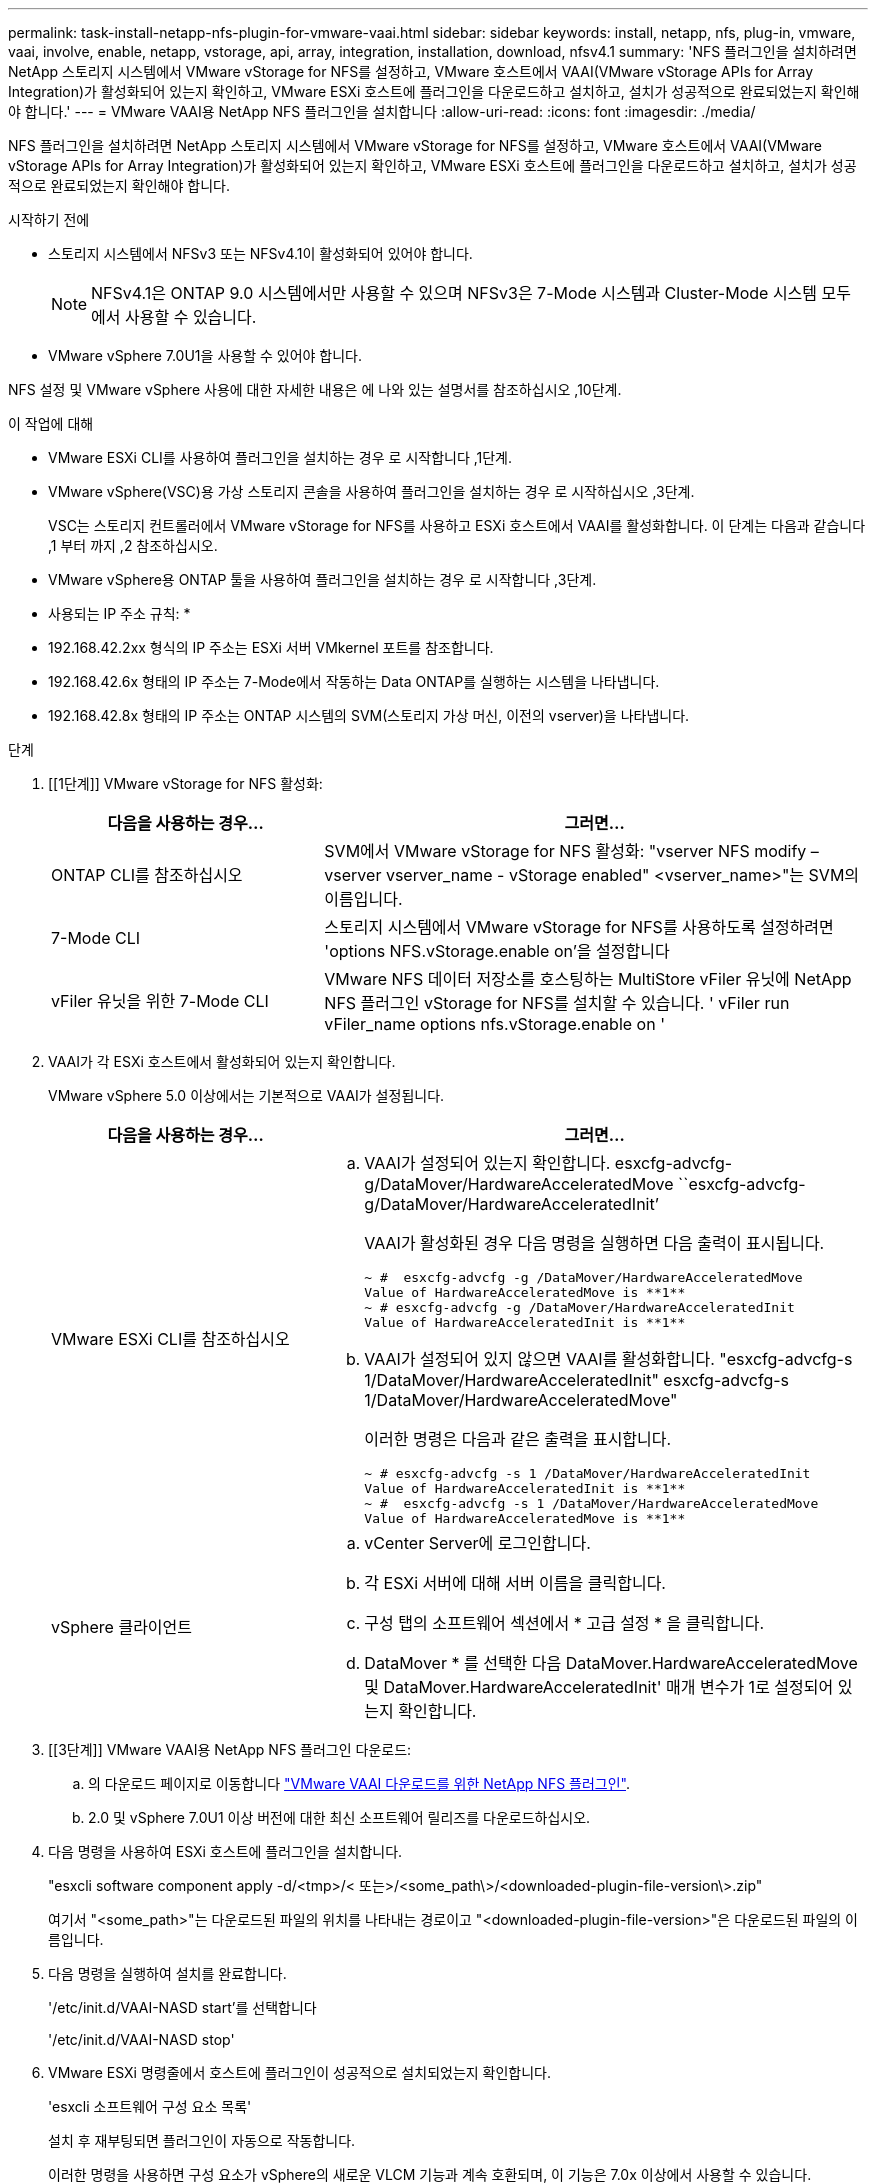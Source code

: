 ---
permalink: task-install-netapp-nfs-plugin-for-vmware-vaai.html 
sidebar: sidebar 
keywords: install, netapp, nfs, plug-in, vmware, vaai, involve, enable, netapp, vstorage, api, array, integration, installation, download, nfsv4.1 
summary: 'NFS 플러그인을 설치하려면 NetApp 스토리지 시스템에서 VMware vStorage for NFS를 설정하고, VMware 호스트에서 VAAI(VMware vStorage APIs for Array Integration)가 활성화되어 있는지 확인하고, VMware ESXi 호스트에 플러그인을 다운로드하고 설치하고, 설치가 성공적으로 완료되었는지 확인해야 합니다.' 
---
= VMware VAAI용 NetApp NFS 플러그인을 설치합니다
:allow-uri-read: 
:icons: font
:imagesdir: ./media/


[role="lead"]
NFS 플러그인을 설치하려면 NetApp 스토리지 시스템에서 VMware vStorage for NFS를 설정하고, VMware 호스트에서 VAAI(VMware vStorage APIs for Array Integration)가 활성화되어 있는지 확인하고, VMware ESXi 호스트에 플러그인을 다운로드하고 설치하고, 설치가 성공적으로 완료되었는지 확인해야 합니다.

.시작하기 전에
* 스토리지 시스템에서 NFSv3 또는 NFSv4.1이 활성화되어 있어야 합니다.
+

NOTE: NFSv4.1은 ONTAP 9.0 시스템에서만 사용할 수 있으며 NFSv3은 7-Mode 시스템과 Cluster-Mode 시스템 모두에서 사용할 수 있습니다.

* VMware vSphere 7.0U1을 사용할 수 있어야 합니다.


NFS 설정 및 VMware vSphere 사용에 대한 자세한 내용은 에 나와 있는 설명서를 참조하십시오 ,10단계.

.이 작업에 대해
* VMware ESXi CLI를 사용하여 플러그인을 설치하는 경우 로 시작합니다 ,1단계.
* VMware vSphere(VSC)용 가상 스토리지 콘솔을 사용하여 플러그인을 설치하는 경우 로 시작하십시오 ,3단계.
+
VSC는 스토리지 컨트롤러에서 VMware vStorage for NFS를 사용하고 ESXi 호스트에서 VAAI를 활성화합니다. 이 단계는 다음과 같습니다 ,1 부터 까지 ,2 참조하십시오.

* VMware vSphere용 ONTAP 툴을 사용하여 플러그인을 설치하는 경우 로 시작합니다 ,3단계.


* 사용되는 IP 주소 규칙: *

* 192.168.42.2xx 형식의 IP 주소는 ESXi 서버 VMkernel 포트를 참조합니다.
* 192.168.42.6x 형태의 IP 주소는 7-Mode에서 작동하는 Data ONTAP를 실행하는 시스템을 나타냅니다.
* 192.168.42.8x 형태의 IP 주소는 ONTAP 시스템의 SVM(스토리지 가상 머신, 이전의 vserver)을 나타냅니다.


.단계
. [[1단계]] VMware vStorage for NFS 활성화:
+
[cols="30,60"]
|===
| 다음을 사용하는 경우... | 그러면... 


 a| 
ONTAP CLI를 참조하십시오
 a| 
SVM에서 VMware vStorage for NFS 활성화: "vserver NFS modify – vserver vserver_name - vStorage enabled" <vserver_name>"는 SVM의 이름입니다.



 a| 
7-Mode CLI
 a| 
스토리지 시스템에서 VMware vStorage for NFS를 사용하도록 설정하려면 'options NFS.vStorage.enable on'을 설정합니다



 a| 
vFiler 유닛을 위한 7-Mode CLI
 a| 
VMware NFS 데이터 저장소를 호스팅하는 MultiStore vFiler 유닛에 NetApp NFS 플러그인 vStorage for NFS를 설치할 수 있습니다. ' vFiler run vFiler_name options nfs.vStorage.enable on '

|===
. [[step2]] VAAI가 각 ESXi 호스트에서 활성화되어 있는지 확인합니다.
+
VMware vSphere 5.0 이상에서는 기본적으로 VAAI가 설정됩니다.

+
[cols="30,60"]
|===
| 다음을 사용하는 경우... | 그러면... 


 a| 
VMware ESXi CLI를 참조하십시오
 a| 
.. VAAI가 설정되어 있는지 확인합니다. esxcfg-advcfg-g/DataMover/HardwareAcceleratedMove ``esxcfg-advcfg-g/DataMover/HardwareAcceleratedInit’
+
VAAI가 활성화된 경우 다음 명령을 실행하면 다음 출력이 표시됩니다.

+
[listing]
----
~ #  esxcfg-advcfg -g /DataMover/HardwareAcceleratedMove
Value of HardwareAcceleratedMove is **1**
~ # esxcfg-advcfg -g /DataMover/HardwareAcceleratedInit
Value of HardwareAcceleratedInit is **1**
----
.. VAAI가 설정되어 있지 않으면 VAAI를 활성화합니다. "esxcfg-advcfg-s 1/DataMover/HardwareAcceleratedInit" esxcfg-advcfg-s 1/DataMover/HardwareAcceleratedMove"
+
이러한 명령은 다음과 같은 출력을 표시합니다.

+
[listing]
----
~ # esxcfg-advcfg -s 1 /DataMover/HardwareAcceleratedInit
Value of HardwareAcceleratedInit is **1**
~ #  esxcfg-advcfg -s 1 /DataMover/HardwareAcceleratedMove
Value of HardwareAcceleratedMove is **1**
----




 a| 
vSphere 클라이언트
 a| 
.. vCenter Server에 로그인합니다.
.. 각 ESXi 서버에 대해 서버 이름을 클릭합니다.
.. 구성 탭의 소프트웨어 섹션에서 * 고급 설정 * 을 클릭합니다.
.. DataMover * 를 선택한 다음 DataMover.HardwareAcceleratedMove 및 DataMover.HardwareAcceleratedInit' 매개 변수가 1로 설정되어 있는지 확인합니다.


|===
. [[3단계]] VMware VAAI용 NetApp NFS 플러그인 다운로드:
+
.. 의 다운로드 페이지로 이동합니다 https://mysupport.netapp.com/site/products/all/details/nfsplugin-vmware-vaai/downloads-tab["VMware VAAI 다운로드를 위한 NetApp NFS 플러그인"^].
.. 2.0 및 vSphere 7.0U1 이상 버전에 대한 최신 소프트웨어 릴리즈를 다운로드하십시오.


. 다음 명령을 사용하여 ESXi 호스트에 플러그인을 설치합니다.
+
"esxcli software component apply -d/<tmp>/< 또는>/<some_path\>/<downloaded-plugin-file-version\>.zip"

+
여기서 "<some_path>"는 다운로드된 파일의 위치를 나타내는 경로이고 "<downloaded-plugin-file-version>"은 다운로드된 파일의 이름입니다.

. 다음 명령을 실행하여 설치를 완료합니다.
+
'/etc/init.d/VAAI-NASD start'를 선택합니다

+
'/etc/init.d/VAAI-NASD stop'

. VMware ESXi 명령줄에서 호스트에 플러그인이 성공적으로 설치되었는지 확인합니다.
+
'esxcli 소프트웨어 구성 요소 목록'

+
설치 후 재부팅되면 플러그인이 자동으로 작동합니다.

+
이러한 명령을 사용하면 구성 요소가 vSphere의 새로운 VLCM 기능과 계속 호환되며, 이 기능은 7.0x 이상에서 사용할 수 있습니다.

. 새 호스트 시스템에 플러그인을 설치하거나 ONTAP를 실행하는 서버가 새로 구성된 경우 에서 VAAI를 사용하는 ESXi 서버의 루트 볼륨 및 각 NFS 데이터 저장소 볼륨에 대한 엑스포트 정책 규칙을 생성하거나 수정합니다 link:task-configure-export-policies-for-clustered-data-ontap-to-allow-vaai-over-nfs.html["NFS를 통한 VAAI를 허용하도록 ONTAP에 대한 엑스포트 정책을 구성합니다"].
+
7-Mode에서 작동하는 Data ONTAP를 사용하는 경우 이 단계를 건너뛰십시오.

+
내보내기 정책을 사용하여 특정 클라이언트에 대한 볼륨 액세스를 제한할 수 있습니다. VAAI 복사본 오프로드가 작동하려면 엑스포트 정책에서 NFSv4가 필요하므로 SVM의 데이터 저장소 볼륨에 대한 엑스포트 정책 규칙을 수정해야 할 수 있습니다. 데이터 저장소에서 NFS 이외의 프로토콜을 사용하는 경우 내보내기 규칙에서 NFS 설정을 사용해도 다른 프로토콜은 제거되지 않는지 확인합니다.

+
[cols="30,60"]
|===
| 사용하는 경우... | 그러면... 


 a| 
ONTAP CLI를 참조하십시오
 a| 
VAAI를 사용하는 ESXi 서버에 대한 각 내보내기 정책 규칙에 대해 "NFS"를 액세스 프로토콜로 설정합니다. "vserver export-policy rule modify -vserver vs1 -policyname mypolicy-ruleindex 1 -protocol nfs-rwrule krb5 | krb5i | any-rorule krb5 | krb5i | any"

다음 예제에서:

** VS1은 SVM의 이름입니다.
** 매몰리시(mypolicy)는 수출정책의 이름입니다.
** 1은 규칙의 인덱스 번호입니다.
** NFS에는 NFSv3 및 NFSv4 프로토콜이 포함되어 있습니다.
** RO(읽기 전용) 및 RW(읽기-쓰기)의 보안 스타일은 krb5, krb5i 또는 any입니다.
+
[listing]
----
cluster1::> vserver export-policy rule modify -vserver vs1
-policyname mypolicy -ruleindex 1 -protocol nfs -rwrule krb5|krb5i|any -rorule krb5|krb5i|any
----




 a| 
ONTAP 시스템 관리자
 a| 
.. 홈 탭에서 해당 클러스터를 두 번 클릭합니다.
.. 왼쪽 탐색 창에서 SVM(스토리지 가상 머신) 계층을 확장합니다.
+

NOTE: 3.1 이전 버전의 System Manager를 사용하는 경우 계층에서 스토리지 가상 머신 대신 vserver라는 용어가 사용됩니다.

.. 탐색 창에서 VAAI 지원 데이터 저장소가 있는 SVM(스토리지 가상 머신)을 선택한 다음 * Policies * > * Export Policies * 를 클릭합니다.
.. 엑스포트 정책 창에서 엑스포트 정책을 확장한 다음 규칙 인덱스를 선택합니다.
+
사용자 인터페이스에서 데이터 저장소가 VAAI로 설정되어 있다고 지정하지 않습니다.

.. 규칙 수정 * 을 클릭하여 내보내기 규칙 수정 대화 상자를 표시합니다.
.. 액세스 프로토콜 * 에서 * nfs * 를 선택하여 모든 버전의 NFS를 활성화합니다.
.. 확인 * 을 클릭합니다.


|===
. 7-Mode에서 작동하는 Data ONTAP를 사용하는 경우 볼륨 경로 내보내기에 대한 "exportfs" 명령을 실행합니다.
+
ONTAP를 사용하는 경우 이 단계를 건너뛰십시오.

+
exportfs 명령에 대한 자세한 내용은 를 참조하십시오 https://library.netapp.com/ecm/ecm_download_file/ECMP1401220["7-Mode용 Data ONTAP 8.2 파일 액세스 및 프로토콜 관리 가이드 를 참조하십시오"^].

+
볼륨을 내보낼 때 호스트 이름 또는 IP 주소, 서브넷 또는 넷그룹을 지정할 수 있습니다. RW와 root 옵션 모두에 대해 IP 주소, 서브넷, 호스트를 지정할 수 있습니다. 예를 들면 다음과 같습니다.

+
[listing]
----
sys1> exportfs -p root=192.168.42.227 /vol/VAAI
----
+
또한 콜론으로 구분된 목록이 있을 수도 있습니다. 예를 들면 다음과 같습니다.

+
[listing]
----
sys1> exportfs -p root=192.168.42.227:192.168.42.228 /vol/VAAI
----
+
실제 플래그를 사용하여 볼륨을 내보내는 경우 내보내기 경로에 복사 오프로드가 제대로 작동하려면 단일 구성 요소가 있어야 합니다. 예를 들면 다음과 같습니다.

+
[listing]
----
sys1> exportfs -p actual=/vol/VAAI,root=192.168.42.227 /VAAI-ALIAS
----
+

NOTE: Copy Offload는 여러 구성 요소 내보내기 경로에 사용할 수 없습니다.

. ESXi 호스트에 NFSv3 또는 NFSv4.1 데이터 저장소를 마운트합니다.
+
.. NFSv3 데이터 저장소를 마운트하려면 다음 명령을 실행합니다.
+
'esxcli storage nfs add -H 192.168.42.80 -s share_name -v volume_name'

+
NFSv4.1 데이터 저장소를 마운트하려면 다음 명령을 실행합니다.

+
"esxcli storage nfs41 add -H 192.168.42.80 -s share_name -v volume_name -a AUTH_SYS/SEC_krb5/SEC_KRB5I"

+
다음 예에서는 데이터 저장소를 마운트하고 결과 출력을 위해 ONTAP에서 실행할 명령을 보여 줍니다.

+
[listing]
----
~ # esxcfg-nas -a onc_src -o 192.168.42.80 -s /onc_src
Connecting to NAS volume: onc_src
/onc_src created and connected.
----
+
7-Mode에서 작동하는 Data ONTAP를 실행하는 시스템의 경우 '/vol' 접두사가 NFS 볼륨 이름 앞에 옵니다. 다음 예에서는 데이터 저장소를 마운트하는 7-Mode 명령 및 결과 출력을 보여 줍니다.

+
[listing]
----
~ # esxcfg-nas -a vms_7m -o 192.168.42.69 -s /vol/vms_7m
Connecting to NAS volume: /vol/vms_7m
/vol/vms_7m created and connected.
----
.. NAS 마운트를 관리하려면:
+
'esxcfg-nas-l'입니다

+
다음 출력이 표시됩니다.

+
[listing]
----
VMS_vol103 is /VMS_vol103 from 192.168.42.81 mounted available
VMS_vol104 is VMS_vol104 from 192.168.42.82 mounted available
dbench1 is /dbench1 from 192.168.42.83 mounted available
dbench2 is /dbench2 from 192.168.42.84 mounted available
onc_src is /onc_src from 192.168.42.80 mounted available
----


+
완료되면 볼륨이 마운트되고 /VMFS/volumes 디렉토리에서 사용할 수 있습니다.

. [[step10]] 다음 방법 중 하나를 사용하여 마운트된 데이터 저장소가 VAAI를 지원하는지 확인합니다.
+
[cols="30,60"]
|===
| 사용하는 경우... | 그러면... 


 a| 
ESXi CLI
 a| 
' vmkfstools - pH/VMFS/volumes/onc_src/' 다음 출력이 표시됩니다.

[listing]
----
NFS-1.00 file system spanning 1 partitions.
File system label (if any):
onc_src Mode: public Capacity 760 MB, 36.0 MB available,
file block size 4 KB
UUID: fb9cccc8-320a99a6-0000-000000000000
Partitions spanned (on "notDCS"):

nfs:onc_src
NAS VAAI Supported: YES
Is Native Snapshot Capable: YES
~ #
----


 a| 
vSphere 클라이언트
 a| 
.. ESXi 서버 * > * 구성 * > * 스토리지 * 를 클릭합니다.
.. VAAI가 설정된 NFS 데이터 저장소의 Hardware Acceleration 열을 봅니다.


|===
+
VMware vStorage over NFS에 대한 자세한 내용은 다음을 참조하십시오.

+
http://docs.netapp.com/ontap-9/topic/com.netapp.doc.cdot-famg-nfs/home.html["ONTAP 9 NFS 참조 개요"^]

+
https://library.netapp.com/ecm/ecm_download_file/ECMP1401220["7-Mode용 Data ONTAP 8.2 파일 액세스 및 프로토콜 관리 가이드 를 참조하십시오"^]

+
볼륨에서 볼륨 및 공간을 구성하는 방법에 대한 자세한 내용은 다음을 참조하십시오.

+
http://docs.netapp.com/ontap-9/topic/com.netapp.doc.dot-cm-vsmg/home.html["CLI를 통한 논리적 스토리지 관리 개요"^]

+
link:https://library.netapp.com/ecm/ecm_download_file/ECMP1368859["7-Mode용 Data ONTAP 8.2 스토리지 관리 가이드 를 참조하십시오"^]

+
vCenter 웹 클라이언트 GUI를 사용하여 여러 호스트에 플러그인을 설치 및 관리하는 데 사용할 수 있는 VMware vSphere Lifecycle Manager에 대한 자세한 내용은 다음을 참조하십시오.

+
link:https://docs.vmware.com/en/VMware-vSphere/7.0/com.vmware.vsphere-lifecycle-manager.doc/GUID-74295A37-E8BB-4EB9-BFBA-47B78F0C570D.html["VMware vSphere Lifecycle Manager 정보"^]

+
VMware 환경에서 VSC를 사용하여 NFS 데이터 저장소를 프로비저닝하고 가상 머신의 클론을 생성하는 방법에 대한 자세한 내용은 다음을 참조하십시오.

+
link:https://library.netapp.com/ecmdocs/ECMLP2561116/html/index.html["Virtual Storage Console 6.2.1 for VMware vSphere 설치 및 관리 가이드 를 참조하십시오"^]

+
VMware vSphere용 ONTAP 툴을 사용하여 NFS 데이터 저장소를 프로비저닝하고 VMware 환경에서 가상 머신의 클론을 생성하는 방법에 대한 자세한 내용은 다음을 참조하십시오.

+
link:https://docs.netapp.com/vapp-98/topic/com.netapp.doc.vsc-dsg/home.html["VMware vSphere용 ONTAP 툴 설명서"^]

+
NFS 데이터 저장소 작업 및 클론 생성 작업 수행에 대한 자세한 내용은 다음을 참조하십시오.

+
link:http://pubs.vmware.com/vsphere-60/topic/com.vmware.ICbase/PDF/vsphere-esxi-vcenter-server-60-storage-guide.pdf["VMware vSphere 스토리지"^]

. 7-Mode에서 작동하는 Data ONTAP를 사용하는 경우 'is on' 명령을 실행하여 데이터 저장소 볼륨을 복제 오프로딩 및 중복 제거를 위해 설정합니다.
+
ONTAP의 경우 볼륨에 대한 효율성 세부 정보를 봅니다.

+
'볼륨 효율성 표시 - vserver vserver_name - volume volume volume_name'

+

NOTE: AFF(AFF) 시스템의 경우 볼륨 효율성이 기본적으로 활성화됩니다.

+
명령 출력에 스토리지 효율성이 설정된 볼륨이 표시되지 않으면 효율성이 설정된 것입니다.

+
'vserver vserver_name - volume volume volume_name'의 볼륨 효율성

+
볼륨 효율성이 데이터 저장소에 기본적으로 설정되어 있으므로 VMware vSphere용 VSC 또는 ONTAP 툴을 사용하여 볼륨을 설정하는 경우 이 단계를 건너뛰십시오.

+
[listing]
----
sys1> volume efficiency show
This table is currently empty.

sys1> volume efficiency on -volume  testvol1
Efficiency for volume "testvol1" of Vserver "vs1" is enabled.

sys1> volume efficiency show
Vserver    Volume           State    Status       Progress           Policy
---------- ---------------- -------- ------------ ------------------ ----------
vs1        testvol1         Enabled  Idle         Idle for 00:00:06  -
----
+
데이터 저장소 볼륨에서 중복 제거를 설정하는 방법에 대한 자세한 내용은 다음을 참조하십시오.

+
http://docs.netapp.com/ontap-9/topic/com.netapp.doc.dot-cm-vsmg/home.html["CLI를 통한 논리적 스토리지 관리 개요"^]

+
https://library.netapp.com/ecm/ecm_download_file/ECMP1401220["7-Mode용 Data ONTAP 8.2 파일 액세스 및 프로토콜 관리 가이드 를 참조하십시오"^]



NFS 플러그인 공간 예약 및 복사 오프로드 기능을 사용하여 일상적인 작업을 더 효율적으로 수행할 수 있습니다.

* NetApp 기존 볼륨 또는 FlexVol 볼륨에서 일반 가상 머신 디스크(VMDK) 형식으로 가상 머신을 생성하고, 가상 머신을 생성할 때 해당 파일에 대한 공간을 예약합니다.
* NetApp 볼륨 내 또는 여러 NetApp 볼륨 간에 기존 가상 머신 클론 복제:
+
** 같은 노드의 동일한 SVM에 있는 볼륨의 데이터 저장소
** 서로 다른 노드의 동일한 SVM에 있는 볼륨의 데이터 저장소
** 동일한 7-Mode 시스템 또는 vFiler 유닛의 볼륨인 데이터 저장소


* ESXi 호스트를 통과할 필요가 없으므로 VAAI가 아닌 클론 작업보다 더 빠른 클론 생성 작업을 수행합니다.

